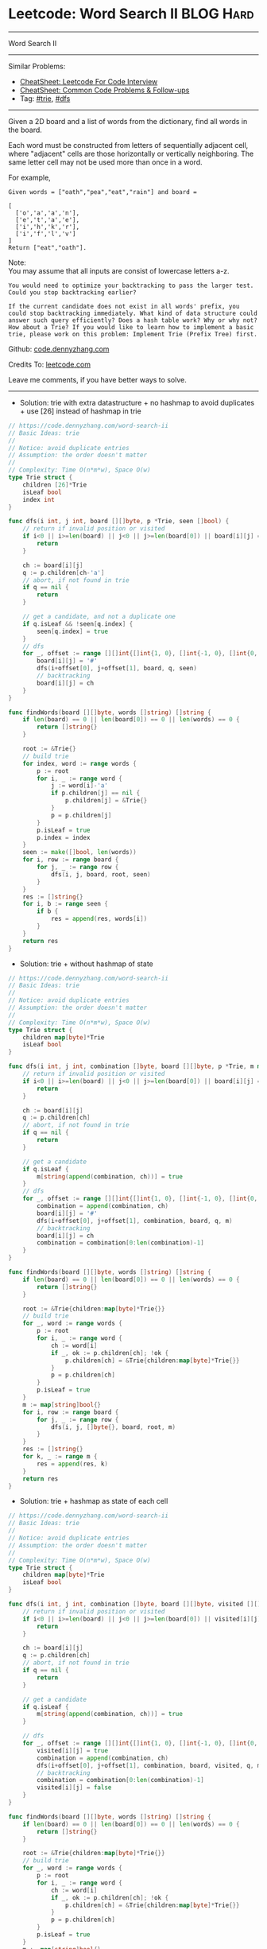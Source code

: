 * Leetcode: Word Search II                                       :BLOG:Hard:
#+STARTUP: showeverything
#+OPTIONS: toc:nil \n:t ^:nil creator:nil d:nil
:PROPERTIES:
:type:     trie, dfs
:END:
---------------------------------------------------------------------
Word Search II
---------------------------------------------------------------------
#+BEGIN_HTML
<a href="https://github.com/dennyzhang/code.dennyzhang.com/tree/master/problems/word-search-ii"><img align="right" width="200" height="183" src="https://www.dennyzhang.com/wp-content/uploads/denny/watermark/github.png" /></a>
#+END_HTML
Similar Problems:
- [[https://cheatsheet.dennyzhang.com/cheatsheet-leetcode-A4][CheatSheet: Leetcode For Code Interview]]
- [[https://cheatsheet.dennyzhang.com/cheatsheet-followup-A4][CheatSheet: Common Code Problems & Follow-ups]]
- Tag: [[https://code.dennyzhang.com/review-trie][#trie]], [[https://code.dennyzhang.com/review-dfs][#dfs]]
---------------------------------------------------------------------
Given a 2D board and a list of words from the dictionary, find all words in the board.

Each word must be constructed from letters of sequentially adjacent cell, where "adjacent" cells are those horizontally or vertically neighboring. The same letter cell may not be used more than once in a word.

For example,
#+BEGIN_EXAMPLE
Given words = ["oath","pea","eat","rain"] and board =

[
  ['o','a','a','n'],
  ['e','t','a','e'],
  ['i','h','k','r'],
  ['i','f','l','v']
]
Return ["eat","oath"].
#+END_EXAMPLE

Note:
You may assume that all inputs are consist of lowercase letters a-z.

#+BEGIN_EXAMPLE
You would need to optimize your backtracking to pass the larger test. Could you stop backtracking earlier?

If the current candidate does not exist in all words' prefix, you
could stop backtracking immediately. What kind of data structure could
answer such query efficiently? Does a hash table work? Why or why not?
How about a Trie? If you would like to learn how to implement a basic
trie, please work on this problem: Implement Trie (Prefix Tree) first.
#+END_EXAMPLE

Github: [[https://github.com/dennyzhang/code.dennyzhang.com/tree/master/problems/word-search-ii][code.dennyzhang.com]]

Credits To: [[https://leetcode.com/problems/word-search-ii/description/][leetcode.com]]

Leave me comments, if you have better ways to solve.
---------------------------------------------------------------------
- Solution: trie with extra datastructure + no hashmap to avoid duplicates + use [26] instead of hashmap in trie
#+BEGIN_SRC go
// https://code.dennyzhang.com/word-search-ii
// Basic Ideas: trie
//
// Notice: avoid duplicate entries
// Assumption: the order doesn't matter
//
// Complexity: Time O(n*m*w), Space O(w)
type Trie struct {
    children [26]*Trie
    isLeaf bool
    index int
}

func dfs(i int, j int, board [][]byte, p *Trie, seen []bool) {
    // return if invalid position or visited
    if i<0 || i>=len(board) || j<0 || j>=len(board[0]) || board[i][j] == '#' {
        return
    }
    
    ch := board[i][j]
    q := p.children[ch-'a']
    // abort, if not found in trie
    if q == nil {
        return
    }

    // get a candidate, and not a duplicate one
    if q.isLeaf && !seen[q.index] {
        seen[q.index] = true
    }
    // dfs
    for _, offset := range [][]int{[]int{1, 0}, []int{-1, 0}, []int{0, 1}, []int{0, -1}} {
        board[i][j] = '#'
        dfs(i+offset[0], j+offset[1], board, q, seen)
        // backtracking
        board[i][j] = ch
    }
}

func findWords(board [][]byte, words []string) []string {
    if len(board) == 0 || len(board[0]) == 0 || len(words) == 0 {
        return []string{}
    }

    root := &Trie{}
    // build trie
    for index, word := range words {
        p := root
        for i, _ := range word {
            j := word[i]-'a'
            if p.children[j] == nil {
                p.children[j] = &Trie{}
            }
            p = p.children[j]
        }
        p.isLeaf = true
        p.index = index
    }
    seen := make([]bool, len(words))
    for i, row := range board {
        for j, _ := range row {
            dfs(i, j, board, root, seen)
        }
    }
    res := []string{}
    for i, b := range seen {
        if b {
            res = append(res, words[i])
        }
    }
    return res
}
#+END_SRC

- Solution: trie + without hashmap of state
#+BEGIN_SRC go
// https://code.dennyzhang.com/word-search-ii
// Basic Ideas: trie
//
// Notice: avoid duplicate entries
// Assumption: the order doesn't matter
//
// Complexity: Time O(n*m*w), Space O(w)
type Trie struct {
    children map[byte]*Trie
    isLeaf bool
}

func dfs(i int, j int, combination []byte, board [][]byte, p *Trie, m map[string]bool) {
    // return if invalid position or visited
    if i<0 || i>=len(board) || j<0 || j>=len(board[0]) || board[i][j] == '#' {
        return
    }
    
    ch := board[i][j]
    q := p.children[ch]
    // abort, if not found in trie
    if q == nil {
        return
    }

    // get a candidate
    if q.isLeaf {
        m[string(append(combination, ch))] = true
    }
    // dfs
    for _, offset := range [][]int{[]int{1, 0}, []int{-1, 0}, []int{0, 1}, []int{0, -1}} {
        combination = append(combination, ch)
        board[i][j] = '#'
        dfs(i+offset[0], j+offset[1], combination, board, q, m)
        // backtracking
        board[i][j] = ch
        combination = combination[0:len(combination)-1]
    }
}

func findWords(board [][]byte, words []string) []string {
    if len(board) == 0 || len(board[0]) == 0 || len(words) == 0 {
        return []string{}
    }

    root := &Trie{children:map[byte]*Trie{}}
    // build trie
    for _, word := range words {
        p := root
        for i, _ := range word {
            ch := word[i]
            if _, ok := p.children[ch]; !ok {
                p.children[ch] = &Trie{children:map[byte]*Trie{}}
            }
            p = p.children[ch]
        }
        p.isLeaf = true
    }
    m := map[string]bool{}
    for i, row := range board {
        for j, _ := range row {
            dfs(i, j, []byte{}, board, root, m)
        }
    }
    res := []string{}
    for k, _ := range m {
        res = append(res, k)
    }
    return res
}
#+END_SRC

- Solution: trie + hashmap as state of each cell
#+BEGIN_SRC go
// https://code.dennyzhang.com/word-search-ii
// Basic Ideas: trie
//
// Notice: avoid duplicate entries
// Assumption: the order doesn't matter
//
// Complexity: Time O(n*m*w), Space O(w)
type Trie struct {
    children map[byte]*Trie
    isLeaf bool
}

func dfs(i int, j int, combination []byte, board [][]byte, visited [][]bool, p *Trie, m map[string]bool) {
    // return if invalid position or visited
    if i<0 || i>=len(board) || j<0 || j>=len(board[0]) || visited[i][j] {
        return
    }
    
    ch := board[i][j]
    q := p.children[ch]
    // abort, if not found in trie
    if q == nil {
        return
    }

    // get a candidate
    if q.isLeaf {
        m[string(append(combination, ch))] = true
    }

    // dfs
    for _, offset := range [][]int{[]int{1, 0}, []int{-1, 0}, []int{0, 1}, []int{0, -1}} {
        visited[i][j] = true
        combination = append(combination, ch)
        dfs(i+offset[0], j+offset[1], combination, board, visited, q, m)
        // backtracking
        combination = combination[0:len(combination)-1]
        visited[i][j] = false
    }
}

func findWords(board [][]byte, words []string) []string {
    if len(board) == 0 || len(board[0]) == 0 || len(words) == 0 {
        return []string{}
    }

    root := &Trie{children:map[byte]*Trie{}}
    // build trie
    for _, word := range words {
        p := root
        for i, _ := range word {
            ch := word[i]
            if _, ok := p.children[ch]; !ok {
                p.children[ch] = &Trie{children:map[byte]*Trie{}}
            }
            p = p.children[ch]
        }
        p.isLeaf = true
    }
    m := map[string]bool{}
    for i, row := range board {
        for j, _ := range row {
            visited := make([][]bool, len(board))
            for k, _ := range visited {
                visited[k] = make([]bool, len(board[0]))
            }
            dfs(i, j, []byte{}, board, visited, root, m)
        }
    }
    res := []string{}
    for k, _ := range m {
        res = append(res, k)
    }
    return res
}
#+END_SRC

#+BEGIN_HTML
<div style="overflow: hidden;">
<div style="float: left; padding: 5px"> <a href="https://www.linkedin.com/in/dennyzhang001"><img src="https://www.dennyzhang.com/wp-content/uploads/sns/linkedin.png" alt="linkedin" /></a></div>
<div style="float: left; padding: 5px"><a href="https://github.com/dennyzhang"><img src="https://www.dennyzhang.com/wp-content/uploads/sns/github.png" alt="github" /></a></div>
<div style="float: left; padding: 5px"><a href="https://www.dennyzhang.com/slack" target="_blank" rel="nofollow"><img src="https://www.dennyzhang.com/wp-content/uploads/sns/slack.png" alt="slack"/></a></div>
</div>
#+END_HTML
